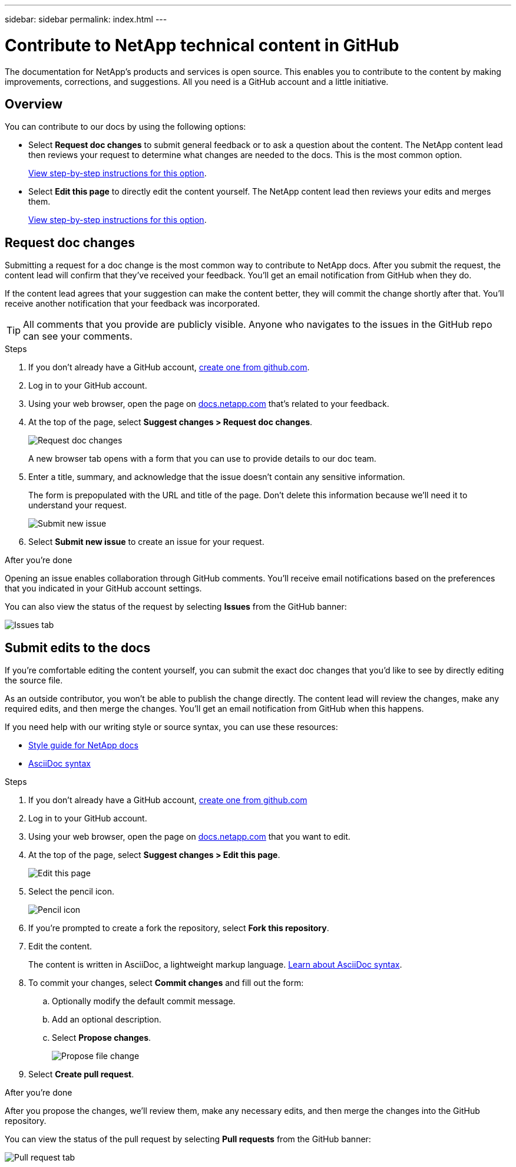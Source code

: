 ---
sidebar: sidebar
permalink: index.html
---

= Contribute to NetApp technical content in GitHub
:toc: macro
:hardbreaks:
:nofooter:
:icons: font
:linkattrs:
:imagesdir: ./media/

[.lead]
The documentation for NetApp's products and services is open source. This enables you to contribute to the content by making improvements, corrections, and suggestions. All you need is a GitHub account and a little initiative.

== Overview

You can contribute to our docs by using the following options:

* Select *Request doc changes* to submit general feedback or to ask a question about the content. The NetApp content lead then reviews your request to determine what changes are needed to the docs. This is the most common option.
+
<<Request doc changes,View step-by-step instructions for this option>>.

* Select *Edit this page* to directly edit the content yourself. The NetApp content lead then reviews your edits and merges them.
+
<<Submit edits to the docs,View step-by-step instructions for this option>>.

== Request doc changes

Submitting a request for a doc change is the most common way to contribute to NetApp docs. After you submit the request, the content lead will confirm that they've received your feedback. You'll get an email notification from GitHub when they do.

If the content lead agrees that your suggestion can make the content better, they will commit the change shortly after that. You'll receive another notification that your feedback was incorporated.

TIP: All comments that you provide are publicly visible. Anyone who navigates to the issues in the GitHub repo can see your comments.

.Steps

. If you don't already have a GitHub account, https://github.com/join[create one from github.com^].

. Log in to your GitHub account.

. Using your web browser, open the page on https://docs.netapp.com[docs.netapp.com] that's related to your feedback.

. At the top of the page, select *Suggest changes > Request doc changes*.
+
image:screenshot-request-doc-changes.png[Request doc changes]
+
A new browser tab opens with a form that you can use to provide details to our doc team.

. Enter a title, summary, and acknowledge that the issue doesn't contain any sensitive information.
+
The form is prepopulated with the URL and title of the page. Don't delete this information because we'll need it to understand your request.
+
image:screenshot-submit-new-issue.png[Submit new issue]

. Select *Submit new issue* to create an issue for your request.

.After you're done

Opening an issue enables collaboration through GitHub comments. You'll receive email notifications based on the preferences that you indicated in your GitHub account settings.

You can also view the status of the request by selecting *Issues* from the GitHub banner:

image:screenshot-issues.png[Issues tab]

== Submit edits to the docs

If you're comfortable editing the content yourself, you can submit the exact doc changes that you'd like to see by directly editing the source file.

As an outside contributor, you won't be able to publish the change directly. The content lead will review the changes, make any required edits, and then merge the changes. You'll get an email notification from GitHub when this happens.

If you need help with our writing style or source syntax, you can use these resources:

* link:style.html[Style guide for NetApp docs]
* link:asciidoc_syntax.html[AsciiDoc syntax]

.Steps

. If you don't already have a GitHub account, https://github.com/join[create one from github.com^]

. Log in to your GitHub account.

. Using your web browser, open the page on https://docs.netapp.com[docs.netapp.com] that you want to edit.

. At the top of the page, select *Suggest changes > Edit this page*.
+
image:screenshot-edit-this-page.png[Edit this page]

. Select the pencil icon.
+
image:screenshot-pencil-icon.png[Pencil icon]

. If you're prompted to create a fork the repository, select *Fork this repository*.

. Edit the content.
+
The content is written in AsciiDoc, a lightweight markup language. link:asciidoc_syntax.html[Learn about AsciiDoc syntax].

. To commit your changes, select *Commit changes* and fill out the form:

.. Optionally modify the default commit message.
.. Add an optional description.
.. Select *Propose changes*.
+
image:screenshot-propose-change.png[Propose file change]

. Select *Create pull request*.

.After you're done

After you propose the changes, we'll review them, make any necessary edits, and then merge the changes into the GitHub repository.

You can view the status of the pull request by selecting *Pull requests* from the GitHub banner:

image:screenshot-view-pull-requests.png[Pull request tab]